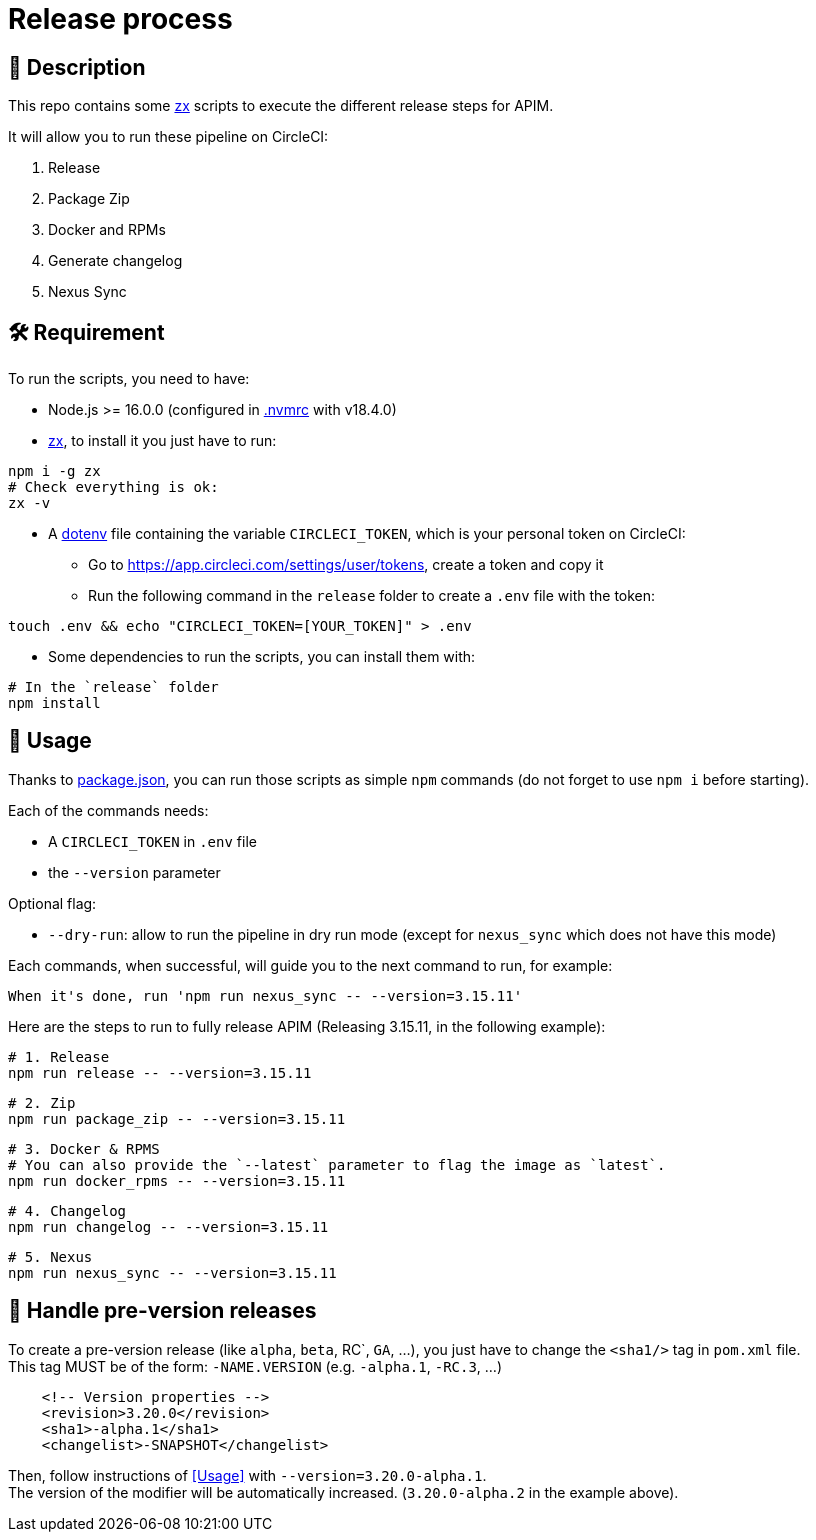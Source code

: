 = Release process

== 📝 Description

This repo contains some https://github.com/google/zx[zx] scripts to execute the different release steps for APIM.

It will allow you to run these pipeline on CircleCI:

1. Release
2. Package Zip
3. Docker and RPMs
4. Generate changelog
5. Nexus Sync

== 🛠 Requirement

To run the scripts, you need to have:

* Node.js >= 16.0.0 (configured in link:.nvmrc[.nvmrc] with v18.4.0)
* https://github.com/google/zx[zx], to install it you just have to run:

[source,shell]
----
npm i -g zx
# Check everything is ok:
zx -v
----
* A https://github.com/motdotla/dotenv#readme[dotenv] file containing the variable `CIRCLECI_TOKEN`, which is your personal token on CircleCI:
 - Go to https://app.circleci.com/settings/user/tokens, create a token and copy it
 - Run the following command in the `release` folder to create a `.env` file with the token:

[source,shell]
----
touch .env && echo "CIRCLECI_TOKEN=[YOUR_TOKEN]" > .env
----

* Some dependencies to run the scripts, you can install them with:
[source, shell]
----
# In the `release` folder
npm install
----

== 🏁 Usage[[Usage]]

Thanks to link:package.json[package.json], you can run those scripts as simple `npm` commands (do not forget to use `npm i` before starting).

Each of the commands needs:

* A `CIRCLECI_TOKEN` in `.env` file
* the `--version` parameter

Optional flag:

* `--dry-run`: allow to run the pipeline in dry run mode (except for `nexus_sync` which does not have this mode)

Each commands, when successful, will guide you to the next command to run, for example:
```
When it's done, run 'npm run nexus_sync -- --version=3.15.11'
```

Here are the steps to run to fully release APIM (Releasing 3.15.11, in the following example):


[source,shell]
----
# 1. Release
npm run release -- --version=3.15.11
----

[source,shell]
----
# 2. Zip
npm run package_zip -- --version=3.15.11
----

[source,shell]
----
# 3. Docker & RPMS
# You can also provide the `--latest` parameter to flag the image as `latest`.
npm run docker_rpms -- --version=3.15.11 
----

[source,shell]
----
# 4. Changelog
npm run changelog -- --version=3.15.11
----

[source,shell]
----
# 5. Nexus
npm run nexus_sync -- --version=3.15.11
----


== 🧪 Handle pre-version releases

To create a pre-version release (like `alpha`, `beta`, RC`, `GA`, ...), you just have to change the `<sha1/>` tag in `pom.xml` file. +
This tag MUST be of the form: `-NAME.VERSION` (e.g. `-alpha.1`, `-RC.3`, ...)

```xml
    <!-- Version properties -->
    <revision>3.20.0</revision>
    <sha1>-alpha.1</sha1>
    <changelist>-SNAPSHOT</changelist>
```

Then, follow instructions of <<Usage>> with `--version=3.20.0-alpha.1`. +
The version of the modifier will be automatically increased. (`3.20.0-alpha.2` in the example above).
